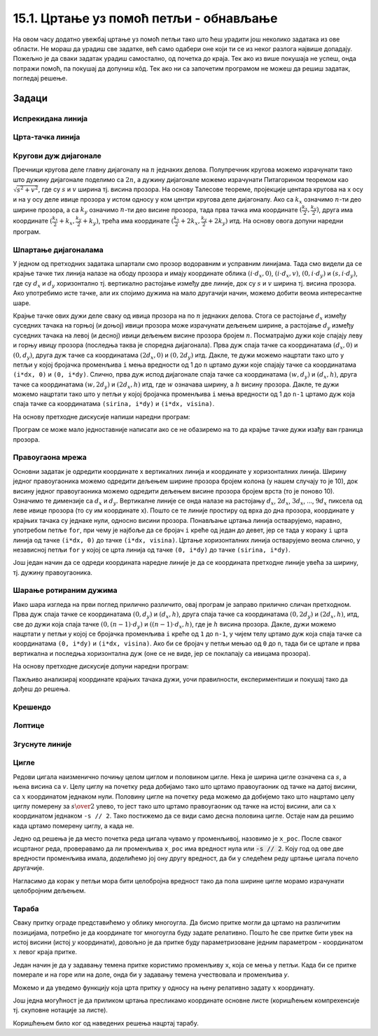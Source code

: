 15.1. Цртање уз помоћ петљи - обнављање
=======================================

На овом часу додатно увежбај цртање уз помоћ петљи тако што ћеш
урадити још неколико задатака из ове области. Не мораш да урадиш све
задатке, већ само одабери оне који ти се из неког разлога највише
допадају. Пожељно је да сваки задатак урадиш самостално, од почетка до
краја. Тек ако из више покушаја не успеш, онда потражи помоћ, па
покушај да допуниш кôд. Тек ако ни са започетим програмом не можеш да 
решиш задатак, погледај решење.

Задаци
------

Испрекидана линија
''''''''''''''''''

.. questionnote::

   Напиши програм који по средини прозора исцртава испрекидану линију
   код које је свака линијица обојена насумично одабраном
   бојом. Дужине линијица и размак између њих су једнаки 30 пиксела, а
   дебљина линије је 5 пиксела.

.. activecode:: isprekidana_linija
   :playtask:
   :help:
   :nocodelens:
   :modaloutput: 
   :enablecopy:
   :includexsrc: _includes/isprekidana_linija.py

   # funkcija koja gradi nasumično odabranu boju
   def nasumicnaBoja():
       return [???, ???, ???]
    
   # bojimo pozadinu u belo
   prozor.fill(pg.Color("white"))
    
   # dužina jednog podeoka je 30 piksela
   podeok = 30
    
   # sredina prozora
   sredina = ??? / 2

   # dok god levi kraj linije ne ispadne van prozora
   x = 0
   ??? x < sirina:
       # crtamo linijicu
       pg.draw.line(prozor, ???, (x, sredina), (???, sredina), 5)
       # pomeramo se za dužinu linije i dužinu razmaka
       x += ???

Црта-тачка линија
'''''''''''''''''

.. questionnote::

   Напиши програм који црта зелену испрекидану линију „црта-тачка“.

.. activecode:: crta_tacka
   :playtask:
   :help:
   :nocodelens:
   :modaloutput: 
   :enablecopy:
   :includexsrc: _includes/isprekidana_linija_crta_tacka.py

   # funkcija koja gradi nasumično odabranu boju
   def nasumicnaBoja():
       return [random.randint(0, 255), random.randint(0, 255), random.randint(0, 255)]
    
   # bojimo pozadinu u belo
   prozor.fill(pg.Color("white"))
    
   # dužina jednog podeoka
   kratka_linija = 10
   duga_linija = 30
   razmak = 10
    
   # sredina prozora
   sredina = ???
    
   # da li se crta duga ili kratka linija
   duga = ???
   # koordinata pocetka linije
   x = 0
   # dok god linija pocinje unutar prozora
   while ???:
       # odredjujemo dužinu linije
       d = duga_linija if ??? else kratka_linija
       # crtamo liniju
       pg.draw.line(prozor, pg.Color("green"), (???, sredina), (???, sredina), 5)
       # pocetak naredne linije
       x += ???
       # naredna linija menja dužinu u odnosu na tekuću
       duga = ??? duga
		 

Кругови дуж дијагонале
''''''''''''''''''''''
   
.. questionnote::

   Напиши програм који дуж целе главне дијагонале прозора распоређује
   :math:`n=10` једнаких кругова.

Пречници кругова деле главну дијагоналу на :math:`n` једнаких делова.
Полупречник кругова можемо израчунати тако што дужину дијагонале
поделимо са :math:`2n`, а дужину дијагонале можемо израчунати
Питагорином теоремом као :math:`\sqrt{s^2 + v^2}`, где су :math:`s` и
:math:`v` ширина тј. висина прозора. На основу Талесове теореме,
пројекције центара кругова на x осу и на y осу
деле ивице прозора у истом односу у ком центри кругова деле 
дијагоналу. Ако са :math:`k_x` означимо :math:`n`-ти део ширине
прозора, а са :math:`k_y` означимо :math:`n`-ти део висине прозора,
тада прва тачка има координате :math:`(\frac{k_x}{2}, \frac{k_y}{2})`,
друга има координате :math:`(\frac{k_x}{2} + k_x, \frac{k_y}{2} +
k_y)`, трећа има координате :math:`(\frac{k_x}{2} + 2k_x,
\frac{k_y}{2} + 2k_y)` итд. На основу овога допуни наредни програм.
         
.. activecode:: krugovi_na_dijagonali
   :nocodelens:
   :modaloutput: 
   :enablecopy:
   :playtask:
   :includexsrc: _includes/krugovi_na_dijagonali.py

   # broj krugova
   n = 10
   # dužina dijagonale		
   d = round(???)
   # poluprečnik krugova
   r = round(???)
   # razmak između centara krugova po x i y osi
   kx = round(???)
   ky = round(???)
    
   # bojimo pozadinu prozora u belo
   prozor.fill(pg.Color("white"))
   # crtamo krugove
   for i in range(n):
       pg.draw.circle(prozor, pg.Color("red"), (???*kx, ???*ky), r, 3)


Шпартање дијагоналама
'''''''''''''''''''''

У једном од претходних задатака шпартали смо прозор водоравним и
усправним линијама. Тада смо видели да се крајње тачке тих линија
налазе на ободу прозора и имају координате облика :math:`(i\cdot d_x,
0)`, :math:`(i\cdot d_x, v)`, :math:`(0, i\cdot d_y)` и :math:`(s, i\cdot
d_y)`, где су :math:`d_x` и :math:`d_y` хоризонтално тј. вертикално
растојање између две линије, док су :math:`s` и :math:`v` ширина
тј. висина прозора. Ако употребимо исте тачке, али их спојимо дужима
на мало другачији начин, можемо добити веома интересантне шаре.

.. questionnote::

   Напиши програм који дијагонално шпарта прозор у правцу споредне
   дијагонале. Број линија изнад споредне дијагонале (укључујући и њу)
   је :math:`n=10` (исто важи и за број линија испод споредне
   дијагонале).

Крајње тачке ових дужи деле сваку од ивица прозора на по :math:`n`
једнаких делова. Стога се растојање :math:`d_x` између суседних тачака
на горњој (и доњој) ивици прозора може израчунати дељењем ширине, а
растојање :math:`d_y` између суседних тачака на левој (и десној) ивици
дељењем висине прозора бројем :math:`n`. Посматрајмо дужи које спајају
леву и горњу ивицу прозора (последња таква је споредна
дијагонала). Прва дуж спаја тачке са координатама :math:`(d_x, 0)` и
:math:`(0, d_y)`, друга дуж тачке са координатама :math:`(2 d_x,
0)` и :math:`(0, 2 d_y)` итд. Дакле, те дужи можемо нацртати тако
што у петљи у којој бројачка променљива ``i`` мења вредности од 1 до
``n`` цртамо дужи које спајају тачке са координатама ``(i*dx, 0)`` и
``(0, i*dy)``. Слично, прва дуж испод дијагонале спаја тачке са
координатама :math:`(w, d_y)` и :math:`(d_x, h)`, друга тачке са
координатама :math:`(w, 2 d_y)` и :math:`(2 d_x, h)` итд,
где :math:`w` означава ширину, а :math:`h` висину прозора. Дакле, те
дужи можемо нацртати тако што у петљи у којој бројачка променљива
``i`` мења вредности од 1 до ``n-1`` цртамо дуж која спаја тачке са
координатама ``(sirina, i*dy)`` и ``(i*dx, visina)``.

На основу претходне дискусије напиши наредни програм:
   
.. activecode:: dijagonalno_spartanje
   :playtask:
   :help:
   :nocodelens:
   :modaloutput: 
   :enablecopy:
   :includexsrc: _includes/dijagonalno-spartanje.py

   # bojimo pozadinu prozora u belo
   prozor.fill(???)
    
   # broj podeoka
   n = 10
   # prirastaj
   dx = sirina / n
   dy = visina / n
    
   # crtamo n linija iznad sporedne dijagonale (uključujuci i nju)
   for i in range(n + 1):
       pg.draw.line(prozor, pg.Color("black"), (0, i*dy), (???, ???), 1)
       
   # crtamo n-1 linija ispod sporedne dijagonale (bez nje)
   for i in range(1, n):
       pg.draw.line(prozor, pg.Color("black"), (i*dx, ???), (???, i*dy), 1)

   
Програм се може мало једноставније написати ако се не обазиремо на то
да крајње тачке дужи изађу ван граница прозора.
   
.. activecode:: spartanje_dijagonale_van_prozora
   :passivecode: true

   # crtamo linije i van granica prozora, računajuci da se deo linija
   # koji ne pripada prozoru neće ni videti
   for i in range(2*n):
       pg.draw.line(prozor, CRNA, (0, i*dy), (i*dx, 0), 1)

.. questionnote::

   Ажурирај претходни програм тако да се додају и дијагонале паралелне
   главној дијагонали исцртане црвеном бојом.

.. activecode:: dijagonalno-spartanje-2
   :playtask:
   :help:
   :nocodelens:
   :modaloutput: 
   :enablecopy:
   :includexsrc: _includes/dijagonalno-spartanje-2.py

   prozor.fill(pg.Color("white"))
    
   # broj podeoka
   n = 10
   # prirastaj
   dx = sirina / n
   dy = visina / n

   # crtamo n linija iznad sporedne dijagonale (uključujući i nju)
   for i in range(n + 1):
       pg.draw.line(prozor, pg.Color("black"), (0, i*dy), (i*dx, 0), 1)
       
   # crtamo n-1 linija ispod sporedne dijagonale (bez nje)
   ???

   # crtamo n linija ispod glavne dijagonale (uključujuci i nju)
   ???

   # crtamo n-1 linija iznad glavne dijagonale (bez nje)
   ???

Правоугаона мрежа
'''''''''''''''''

.. questionnote::

   Напиши програм који исцртава правоугаону мрежу која се састоји од
   100 правоугаоних поља, распоређених у 10 врста и 10
   колона (исцртати само линије мреже и то хоризонталне линије плавом
   бојом, а вертикалне црвеном, дебљине 5 пиксела).

Основни задатак је одредити координате x вертикалних линија и
координате y хоризонталних линија. Ширину једног правоугаоника можемо
одредити дељењем ширине прозора бројем колона (у нашем случају то је
10), док висину једног правоугаоника можемо одредити дељењем висине
прозора бројем врста (то је поново 10). Означимо те димензије са
:math:`d_x` и :math:`d_y`. Вертикалне линије се онда налазе на
растојању :math:`d_x`, :math:`2 d_x`, :math:`3 d_x`, ..., :math:`9
d_x` пиксела од леве ивице прозора (то су им координате x). Пошто се
те линије простиру од врха до дна прозора, координате y крајњих тачака су 
једнаке нули, односно висини прозора. Понављање цртања линија остварујемо,
наравно, употребом петље ``for``, при чему је најбоље да се бројач
``i`` креће од један до девет, јер се тада у кораку ``i`` црта линија
од тачке ``(i*dx, 0)`` до тачке ``(i*dx, visina)``. Цртање
хоризонталних линија остварујемо веома слично, у независној петљи
``for`` у којој се црта линија од тачке ``(0, i*dy)`` до тачке
``(sirina, i*dy)``.


.. activecode:: pravougaona_mreza
   :playtask:
   :nocodelens:
   :modaloutput: 
   :enablecopy:
   :includexsrc: _includes/pravougaona_mreza.py

   # bojimo pozadinu prozora u belo
   prozor.fill(pg.Color("white"))

   brojPodeoka = 10
   dx = sirina / brojPodeoka
   dy = ???                   # izračunaj razmak između podeoka po visini

   # crtamo horizontalne linije
   for i in range(1, brojPodeoka):
       pg.draw.line(prozor, pg.Color("blue"), (0, i*dy), (sirina, i*dy), 5)

   # dodaj kôd koji crta vertikalne linije crvenom bojom
   ???

Још један начин да се одреди координата наредне линије је да се
координата претходне линије увећа за ширину, тј. дужину правоугаоника.

.. activecode:: pravougaona_mreza_alt
   :passivecode: true

   x = dx
   for i in range(1, brojPodeoka):
       pg.draw.line(prozor, pg.Color("red"), (x, 0), (x, visina), 5)
       x += dx

Шарање ротираним дужима
'''''''''''''''''''''''
   
.. questionnote::

   Напиши програм који исцртава шару по прозору која је креирана од
   дужи, како је приказано на слици:

.. image:: ../../_images/petlja1.png
   :width: 400px
   :align: center

Иако шара изгледа на први поглед прилично различито, овај програм је
заправо прилично сличан претходном. Прва дуж спаја тачке се
координатама :math:`(0, d_y)` и :math:`(d_x, h)`, друга спаја тачке са
координатама :math:`(0, 2d_y)` и :math:`(2d_x, h)`, итд, све до дужи
која спаја тачке :math:`(0, (n-1)\cdot d_y)` и :math:`((n-1)\cdot d_x,
h)`, где је :math:`h` висина прозора. Дакле, дужи можемо нацртати у
петљи у којој се бројачка променљива ``i`` креће од ``1`` до ``n-1``,
у чијем телу цртамо дуж која спаја тачке са координатама ``(0, i*dy)``
и ``(i*dx, visina)``. Ако би се бројач у петљи мењао од ``0`` до
``n``, тада би се цртале и прва вертикална и последња хоризонтална дуж
(oне се не виде, јер се поклапају са ивицама прозора).

На основу претходне дискусије допуни наредни програм:

.. activecode:: rotirane_duzi
   :playtask:
   :help:
   :nocodelens:
   :modaloutput: 
   :enablecopy:
   :includexsrc: _includes/rotirane-duzi.py

   prozor.fill(pg.Color("white"))
    
   # broj podeoka
   n = 10
   # priraštaj
   dx = sirina / n
   dy = visina / n

   # crtamo n linija u donjem levom uglu prozora 
   for i in range(1, n):
       pg.draw.line(prozor, pg.Color("black"), (???, ???), (???, ???), 1)
   
.. questionnote::

   Допуни претходни програм тако да се сличан шаблон понавља у сва
   четири угла прозора, како је приказано на слици.

.. image:: ../../_images/petlja2.png
   :width: 400px
   :align: center

Пажљиво анализирај координате крајњих тачака дужи, уочи правилности,
експериментиши и покушај тако да дођеш до решења.
	   
.. activecode:: rotirane_duzi2
   :nocodelens:
   :playtask:
   :help:
   :modaloutput: 
   :enablecopy:
   :includexsrc: _includes/rotirane-duzi2.py

   prozor.fill(pg.Color("white"))
    
   # broj podeoka
   n = 10
   # prirastaj
   dx = sirina / n
   dy = visina / n

   # crtamo n linija u donjem levom uglu prozora 
   for i in range(n + 1):
       pg.draw.line(prozor, pg.Color("black"), (0, i*dy), (i*dx, visina), 1)

   # crtamo n linija u gornjem desnom uglu prozora
   ???
   
   # crtamo n linija u gornjem levom uglu
   ???
   
   # crtamo n linija u donjem desnom uglu
   ???
   
.. reveal:: rotirane_duzi_4ugla_resenje
   :showtitle: Прикажи решење
   :hidetitle: Сакриј решење

   Решење се може добити на следећи начин.

   .. activecode:: rotirane_duzi_4ugla_resenje_kod
      :nocodelens:
      :modaloutput:
      :includexsrc: _includes/rotirane-duzi2.py
	
	
      prozor.fill(pg.Color("white"))
    
      # broj podeoka
      n = 10
      # prirastaj
      dx = sirina / n
      dy = visina / n	
      
      # crtamo n linija u donjem levom uglu prozora 
      for i in range(n + 1):
          pg.draw.line(prozor, pg.Color("black"), (0, i*dy), (i*dx, visina), 1)
      # crtamo n linija u gornjem desnom uglu prozora
      for i in range(n + 1):
          pg.draw.line(prozor, pg.Color("black"), (i*dx, 0), (sirina, i*dy), 1)
      # crtamo n linija u gornjem levom uglu
      for i in range(n + 1):
          pg.draw.line(prozor, pg.Color("black"), (i*dx, 0), (0, visina-i*dy), 1)
      # crtamo n linija u donjem desnom uglu
      for i in range(n + 1):
          pg.draw.line(prozor, pg.Color("black"), (i*dx, visina), (sirina, visina-i*dy), 1)                


Крешендо
''''''''   
.. questionnote::

   Напиши програм који исцртава 100 паралелних вертикалних линија
   равномерно распоређених ширином прозора, тако да дужина тих линија
   равномерно расте од нуле па до висине прозора.

   
.. activecode:: kresendo
   :nocodelens:
   :modaloutput: 
   :enablecopy:
   :playtask:
   :help:
   :includexsrc: _includes/kresendo.py

   # boje koje ćemo koristiti
   PLAVA = (100, 100, 255)
   BELA = (255, 255, 255)

   # bojimo pozadinu prozora u belo
   prozor.fill(BELA)

   # broj linija koje se crtaju
   brojLinija = 100
   # razmak između linija
   razmak = ???
   # razlika u visini između susednih linija
   prirastaj = ???
   # vertikalna sredina prozora
   sredina = visina / 2

   # horizontalna pozicija tekuće linije
   polozaj = 0
   # dužina tekuće linije
   duzina = 0
   # crtamo jednu po jednu liniju
   for i in range(brojLinija):
       # pola dužine se nalazi iznad, a pola dužine ispod sredine prozora
       pg.draw.line(prozor, PLAVA, (polozaj, ???), (polozaj, ???), 3)
       # povećavamo dužinu linije
       duzina += prirastaj
       # pomeramo se horizontalno udesno
       polozaj += razmak

Лоптице
'''''''

.. questionnote::

   Напиши програм који исцртава лоптице хоризонтално распоређене по
   средини висине прозора, које се међусобно додирују, тако да је полупречник
   прве 10 пиксела, а полупречник сваке наредне за 10 пиксела већи од
   претходне. Лоптице су наизменично црвене, зелене, плаве и жуте боје
   (и тако у круг).
   
.. activecode:: loptice.py
   :playtask:
   :help:
   :nocodelens:
   :modaloutput: 
   :enablecopy:
   :includexsrc: _includes/loptice.py

   # boje koje cemo koristiti
   CRVENA = (???, ???, ???)
   ZELENA = (0, 255, 0)
   PLAVA = (0, 0, 255)
   ZUTA = (???, ???, ???)
   BELA = (255, 255, 255)
    
   prozor.fill(BELA)
    
   # vertikalna sredina prozora
   sredina = ???
    
   # lista boja koje se naizmenicno smenjuju
   boje = [CRVENA, ZELENA, PLAVA, ZUTA]
   # redni broj kruga
   i = 0
   # poluprečnik kruga
   r = 10
   # položaj levog kraja kruga
   x = 0
   # dok god levi kraj kruga ne ispadne van prozora
   while x <= sirina:
       # crtamo krug - boja je odredjena na osnovu rendog broja i
       pg.draw.circle(prozor, ???, (???, ???), r)
       # izračunavamo položaj levog kraja narednog kruga
       x += ???
       # povećavamo poluprečnik narednog kruga
       r += 10
       # ažuriramo redni broj kruga
       i += 1       

Згуснуте линије
'''''''''''''''

.. questionnote::

   Нацртај цртеж у ком се 10 усправних линија удаљава једна од друге за размак који је 10% већи од размака претходне две линије. Линије се удаљавају како се
   померамо ка десној страни прозора. Размак између прве две линије је 20 пиксела.

.. activecode:: zgusnute_linije
   :playtask:
   :help:
   :nocodelens:
   :modaloutput: 
   :enablecopy:
   :includexsrc: _includes/zgusnute_linije.py

   # bojimo pozadinu prozora u crno
   prozor.fill(pg.Color("black"))
    
   # y koordinate krajeva linija
   y0 = 50
   y1 = visina - 50
   # tekuća koordinata x
   x = 50
   # tekući razmak između dve linije
   dx = 20
   # 10 puta ponavljamo
   for i in range(10):
       # crtamo tekuću liniju
       pg.draw.line(???, ???, ???, ???);
       # izračunavamo položaj sledeće na osnovu tekućeg razmaka
       ???
       # uvećavamo razmak za 10 posto
       ???      

Цигле
'''''

Редови цигала наизменично почињу целом циглом и половином цигле. Нека
је ширина цигле означена са :math:`s`, а њена висина са
:math:`v`. Целу циглу на почетку реда добијамо тако што цртамо
правоугаоник од тачке на датој висини, са :math:`x` координатом
једнаком нули. Половину цигле на почетку реда можемо да добијемо тако
што нацртамо целу циглу померену за :math:`s \over 2` улево, то јест
тако што цртамо правоугаоник од тачке на истој висини, али са
:math:`x` координатом једнаком ``-s // 2``. Тако постижемо да се види
само десна половина цигле. Остаје нам да решимо када цртамо померену циглу,
а када не.

Једно од решења је да место почетка реда цигала чувамо у променљивој,
назовимо је ``x_poc``. После сваког исцртаног реда, проверавамо да ли
променљива ``x_poc`` има вредност нула или :code:`-s // 2`. Коју год
од ове две вредности променљива имала, доделићемо јој ону другу
вредност, да би у следећем реду цртање цигала почело другачије.

Нагласимо да корак у петљи мора бити целобројна вредност тако да пола
ширине цигле морамо израчунати целобројним дељењем.

.. activecode:: PyGame_loops_bricks1
    :nocodelens:
    :enablecopy:
    :modaloutput:
    :playtask:
    :help:
    :includexsrc: _includes/cigle.py

    prozor.fill(pg.Color("red"))
    (s_cigle, v_cigle) = (80, 40)
    x_poc = 0
    for y0 in range(0, visina, v_cigle): # Za svaki red cigala
        for x0 in range(x_poc, sirina, s_cigle): # Za svaku ciglu u redu
            pg.draw.rect(prozor, pg.Color("black"), (x0, y0, s_cigle, v_cigle), 1)
            
        if x_poc == ???:
            x_poc = -s_cigle//2
        else:
            x_poc = ???


Тараба
''''''

.. questionnote::

   Напиши програм који црта сеоску ограду (тарабу).

Сваку притку ограде представићемо у облику многоугла. Да бисмо притке
могли да цртамо на различитим позицијама, потребно је да координате
тог многоугла буду задате релативно. Пошто ће све притке бити увек на
истој висини (истој :math:`y` координати), довољно је да притке буду
параметризоване једним параметром - координатом :math:`x` левог краја притке.
   
Један начин је да у задавању темена притке користимо променљиву ``x``,
која се мења у петљи. Када би се притке померале и на горе или на
доле, онда би у задавању темена учествовала и променљива *y*.

.. activecode:: ograda_1nacin
   :passivecode: true

   for x in range(20, 300, 40):
       pg.draw.polygon(prozor, pg.Color('brown'),
                       [(x, 80), (x + 10, 70), (x + 20, 80), (x + 20, 270), (x, 270)])

Можемо и да уведемо функцију која црта притку у односу на њену
релативно задату :math:`x` координату.

.. activecode:: ograda_2nacin
   :passivecode: true

   def pritka(x):
       temena = [(x, 80), (x+10, 70), (x+20, 80), (x+20, 270), (x, 270)]
       pg.draw.polygon(prozor, boja, temena)

   for x in range(20, 300, 40):
       pritka(x)


Још једна могућност је да приликом цртања пресликамо координате
основне листе (коришћењем компрехенсије тј. скуповне нотације за
листе).

.. activecode:: ograda_3nacin
   :passivecode: true

   temena = [(20, 80), (30, 70), (40, 80), (40, 270), (20, 270)]
   for i in range(7):
       pg.draw.polygon(prozor, pg.Color('brown'), [(x + 40*i, y) for (x,y) in temena])

Коришћењем било ког од наведених решења нацртај тарабу.
        
.. activecode:: PyGame_loops_fence
    :nocodelens:
    :enablecopy:
    :modaloutput:
    :playtask:
    :includexsrc: _includes/taraba.py

    ???

